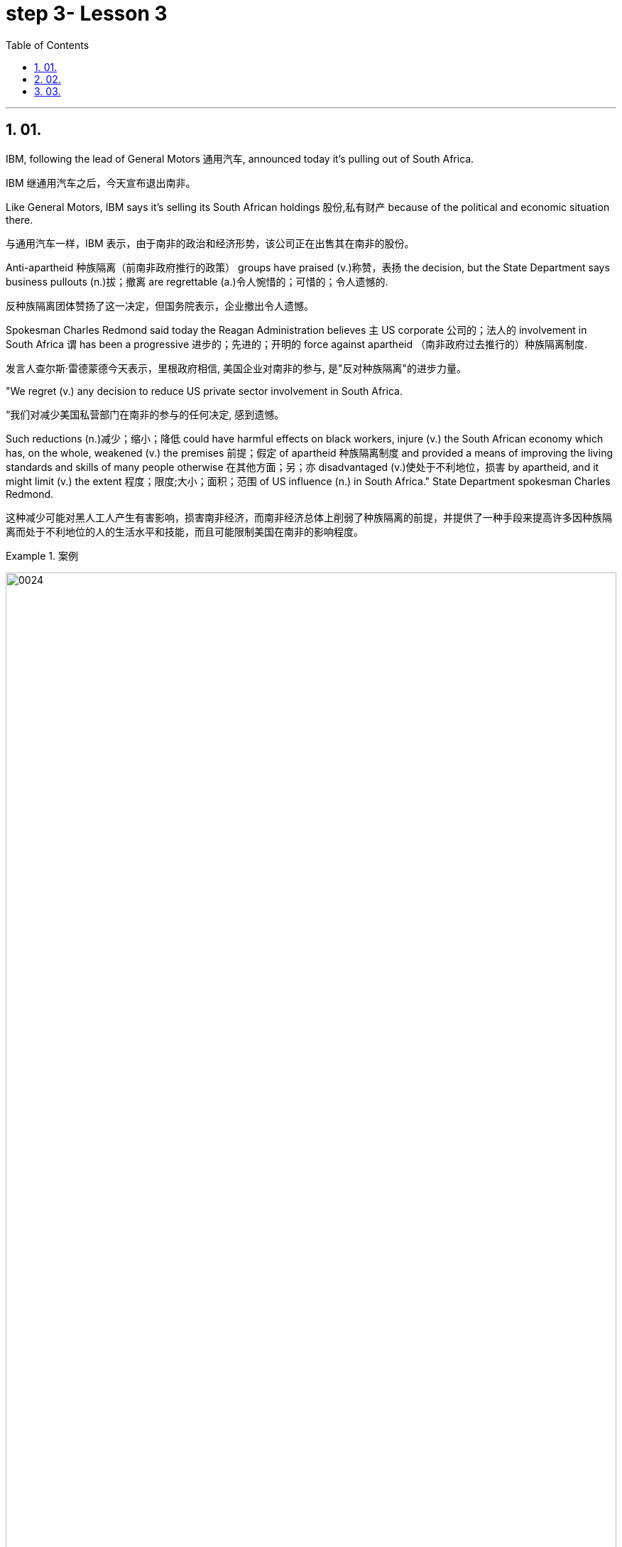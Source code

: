 
= step 3- Lesson 3
:toc: left
:toclevels: 3
:sectnums:
:stylesheet: ../../+ 000 eng选/美国高中历史教材 American History ： From Pre-Columbian to the New Millennium/myAdocCss.css

'''

== 01.

IBM, following the lead of General Motors 通用汽车, announced today it’s pulling out of South Africa.

[.my2]
IBM 继通用汽车之后，今天宣布退出南非。

Like General Motors, IBM says it’s selling its South African holdings 股份,私有财产 because of the political and economic situation there.

[.my2]
与通用汽车一样，IBM 表示，由于南非的政治和经济形势，该公司正在出售其在南非的股份。

Anti-apartheid 种族隔离（前南非政府推行的政策） groups have praised (v.)称赞，表扬 the decision, but the State Department says business pullouts (n.)拔；撤离 are regrettable (a.)令人惋惜的；可惜的；令人遗憾的.

[.my2]
反种族隔离团体赞扬了这一决定，但国务院表示，企业撤出令人遗憾。

Spokesman Charles Redmond said today the Reagan Administration believes `主` US corporate 公司的；法人的 involvement in South Africa `谓` has been a progressive 进步的；先进的；开明的 force against apartheid （南非政府过去推行的）种族隔离制度.

[.my2]
发言人查尔斯·雷德蒙德今天表示，里根政府相信, 美国企业对南非的参与, 是"反对种族隔离"的进步力量。

"We regret (v.) any decision to reduce US private sector involvement in South Africa.

[.my2]
“我们对减少美国私营部门在南非的参与的任何决定, 感到遗憾。

Such reductions (n.)减少；缩小；降低 could have harmful effects on black workers, injure (v.) the South African economy which has, on the whole, weakened (v.) the premises 前提；假定 of apartheid 种族隔离制度 and provided a means of improving the living standards and skills of many people otherwise 在其他方面；另；亦  disadvantaged (v.)使处于不利地位，损害 by apartheid, and it might limit (v.) the extent 程度；限度;大小；面积；范围 of US influence (n.) in South Africa." State Department spokesman Charles Redmond.

[.my2]
这种减少可能对黑人工人产生有害影响，损害南非经济，而南非经济总体上削弱了种族隔离的前提，并提供了一种手段来提高许多因种族隔离而处于不利地位的人的生活水平和技能，而且可能限制美国在南非的影响程度。

[.my1]
.案例
====
image:../img/0024.svg[,100%]

.otherwise
in a different way to the way mentioned; differently 在其他方面；另；亦 +
- Bismarck, otherwise known as ‘the Iron Chancellor’ 俾斯麦，亦称为“铁血首相” +
- You know what this is about. Why pretend otherwise (= that you do not) ?你明明知道这是怎么回事，为什么装作不知道？ +
- I wanted to see him but he was otherwise engaged (= doing sth else) .我想见他，但他正忙着别的事情。
====

IBM employs (v.) some 1,500 people in South Africa.

[.my2]
IBM 在南非拥有约 1,500 名员工。

More than fifty black youths were arrested today in Harare, Zimbabwe, when police broke up 散开；解散;粉碎；破碎 demonstrations 集会示威；游行示威 at South African offices and the US embassy.

[.my2]
今天，当警察驱散南非办事处和美国大使馆的示威活动时，津巴布韦哈拉雷有五十多名黑人青年被捕。

Julie Fredricks reports.

[.my2]
朱莉·弗雷德里克斯报道。

"A group of more than a thousand students and youths `谓` caused thousands of dollars of damage by burning (v.) and stoning (v.)the offices of the South African trade mission 使团；代表团；执行任务的地点, South African Airways, Air Malawi, and the Malawian High Commission （英联邦国家相互派驻的）高级专员公署;（政府或国际组织的）重大项目工作组；特别事务公署.

[.my2]
“一千多名学生和青年组成的团体, 焚烧和投掷南非贸易代表团、南非航空公司、马拉维航空公司, 和马拉维高级委员会的办公室，造成了数千美元的损失。

[.my1]
.案例
====
.High Commission
1.the office and the staff of an embassy that represents the interests of one Commonwealth country in another（英联邦国家相互派驻的）高级专员公署 +
2.a group of people who are working for a government or an international organization on an important project（政府或国际组织的）重大项目工作组；特别事务公署
====

The demonstrators ① suspected (v.) South African complicity (v.)同谋；共犯；勾结 in the plane crash that killed Mozambiquan President Machel in South Africa and ② blamed (v.) Malawi for supporting (v.) the Pretoria-backed (a.) insurgents 叛乱分子 that are attacking (v.) Mozambique.

[.my2]
示威者怀疑, 南非参与了导致莫桑比克总统马谢尔在南非丧生的飞机坠毁事件，并指责"马拉维支持比勒陀利亚支持的反叛分子, 袭击莫桑比克"。

Zimbabwean government officials appealed for calm, and `主` #a statement# from Prime Minister Mugabe 后定向前推进 just back from a trip to London `谓` #is expected# (v.)预料；预期；预计 tomorrow.

[.my2]
津巴布韦政府官员呼吁保持冷静。刚从伦敦访问回来的津巴布韦总理穆加贝, 预计将于明天发表声明。

For National Public Radio, this is Julie Fredricks in Harare.

[.my2]
我是国家公共广播电台的朱莉·弗雷德里克斯，来自哈拉雷。


'''

==  02.

President Reagan met (v.) for about an hour today with West German Chancellor Helmut Kohl at the White House.

[.my2]
里根总统, 今天在白宫会见了西德总理赫尔穆特·科尔约一个小时。

Kohl is the first European Leader to visit the President since the Reykjavik summit.

[.my2]
科尔是雷克雅未克峰会以来, 第一位拜访总统的欧洲领导人。

US officials say Kohl expressed (v.) support for the President’s SDI program.

[.my2]
美国官员称, 科尔表达了对总统战略防御计划的支持。

[.my1]
.案例
====
.SDI
Strategic Defense Initiative
====

West German Chancellor Helmut Kohl is in Washington D.C. for four days of meetings.

[.my2]
西德总理赫尔穆特·科尔, 正在华盛顿参加为期四天的会议。

Among the issues on his agenda are economic relations with the US and Germany’s policy towards southern Africa.

[.my2]
他议程上的问题包括, 与美国的经济关系, 以及德国对南部非洲的政策。

But today, `主` Kohl’s talk (n.) with President Reagan `谓` was dominated by the recent US-Soviet summit meeting in Iceland.

[.my2]
但今天，科尔与里根总统的谈话内容, 主要是关于最近在冰岛举行的美苏峰会。

NPR’s Brenda Wilson reports.

[.my2]
NPR 的布伦达·威尔逊报道。

While no major agreement was signed by the United States and the Soviet Union in Reykjavik, the two countries made (v.) progress in arms control talks (n.) in areas 后定向前推进 that are a central concern to America’s European allies.

[.my2]
尽管美国和苏联在雷克雅未克没有签署任何重大协议，但两国在美国欧洲盟友最关心的领域的军控谈判, 取得了进展。

Those particular areas `谓` involve (v.) disarmament (n.)裁军，裁减军备（尤指核武器） proposals 后定向前推进 made in Iceland, affecting medium-range missiles and long-range missiles over which allies 盟国 have voiced (v.) some reservations 保留意见；疑惑.

[.my2]
这些具体领域涉及冰岛提出的裁军建议，涉及中程导弹和远程导弹，盟国对此表示了一些保留意见。


This was a major topic of discussion with Chancellor Kohl today, even though his Foreign Minister was briefed (v.)给（某人）指示；向（某人）介绍情况 by the US Secretary of State only last week.

[.my2]
这是今天与科尔总理讨论的一个主要话题，尽管他的外交部长上周才听取了美国国务卿的通报。

In remarks (v.)说起；谈论；评论 welcoming Chancellor Kohl, President Reagan sounded (v.)听起来…的; （使）发出声音，响;听起来好像；让人听着好像 a positive note 特征；口气；调子；气氛, saying that there was ample 足够的；丰裕的 reason for optimism.

[.my2]
里根总统在欢迎科尔总理的讲话中, 表达了积极的态度，称有充分的理由保持乐观。

"When the next agreement is finally reached with the Soviet Union, and I say when, not if, it will not be the result of weakness of timidity (n.)胆怯，胆小，羞怯 on the part of 就……而言 Western nations.

[.my2]
“当最终与苏联达成下一份协议时，我说的是"何时做"，而不是"是否会"，这不会是西方国家胆怯的结果。

Instead, it will flow 来自；由…引起 from our strength, realism 务实作风；现实主义方式 and unity." The President also explained that `主` achieving (v.)（凭长期努力）达到（某目标、地位、标准） such an agreement `谓` would depend upon pushing ahead with his Strategic Defense Initiative 倡议；新方案, SDI, because it offered (v.) protection against cheating.

[.my2]
相反，它将来自我们的力量、现实主义和团结。”总统还解释说，达成这样的协议, 将取决于推进他的战略防御计划（SDI），因为它提供了防止作弊的保护。

[.my1]
.案例
====
.flow from sth
( formal ) to come or result from sth来自；由…引起
====

But members of NATO, including Germany, have expressed concern that `主` eliminating (v.)排除；清除；消除 medium-range missiles in Europe as was proposed in Reykjavik `谓` would potentially leave (v.) Europe vulnerable (a.)（身体上或感情上）脆弱的，易受…伤害的 to the Soviet ① shorter-range missiles and ② greater superiority 优越（性）；优势 in conventional 非核的；常规的 forces.

[.my2]
但北约成员国，包括德国，对在雷克雅未克提出的在欧洲消除中程导弹的提议表示担忧，认为这可能使欧洲面临苏联短程导弹的威胁，并导致在常规武装力量上苏联拥有更大的优势。

They expressed doubts that SDI could make up for 弥补，补偿，抵消 those deficiencies 缺乏，不足；缺陷.

[.my2]
他们对 SDI 能否弥补这些缺陷表示怀疑。

The allies 盟国, in particular West Germany, want reductions (n.) in medium-range missiles tied to 连接；联合；使紧密结合 reductions in shorter-range missiles and conventional forces.

[.my2]
盟国，特别是西德，希望在削减中程导弹的同时, 削减短程导弹和常规部队。

Chancellor Kohl was expected to press (v.) these points and to urge (v.) President Reagan to compromise (v.)（为达成协议而）妥协，折中，让步 on SDI to keep talks (n.) between the US and the Soviets moving.

[.my2]
预计科尔总理将强调这些观点，并敦促里根总统在 SDI 问题上做出妥协，以保持美国和苏联之间的谈判继续进行。

Speaking through an interpreter 口译工作者；口译译员 in his arrival remarks, Kohl did not mention (v.) SDI, "It remains (v.) our goal, and I know that I shared (v.) with you, Mr. President, to create peace and security with ever fewer weapons.

[.my2]
科尔在抵达致辞中通过翻译发表讲话，并没有提及 SDI，“这仍然是我们的目标，总统先生，我知道我和你分享过，以更少的武器, 创造和平与安全。



In Reykjavik, thanks to your serious and consistent efforts in pursuit (n.) of peace, a major step was taken in this direction.

[.my2]
在雷克雅未克，由于你们为追求和平而作出的认真而持续的努力，我们已朝这个方向迈出了重要的一步。

And we must now take the opportunities that present (v.)（以某种方式）展现，显示，表现 themselves without endangering (v.)使遭危险；危及；危害 our defensive capability." After the meeting between Kohl and the President, `主` a senior administration official `谓` #quoted# 引用；引述 Kohl #as saying that# he has always been in favor of the Strategic Defense system.

[.my2]
我们现在必须抓住出现的机会，而不危及我们的防御能力。”在科尔与总统会面后，一位高级政府官员援引科尔的话说，他一直支持战略防御系统。

[.my1]
.案例
====
.quote
(v.)~ (sth) (from sbsth) |~ (sb) (#as doing# sth) :to repeat the exact words that another person has said or written引用；引述
[ VN] +
- He quoted a passage from the minister's speech. 他引用了部长的一段讲话。 +
- The President was quoted in the press as saying that he disagreed with the decision. 报刊援引总统的话，说他不赞成这项决定。
====

At the White House, I’m Brenda Wilson.

[.my2]
在白宫，我是布伦达·威尔逊。

'''

==  03.

A group of business leaders in Boston today announced plans to expand a college scholarship 奖学金 program to include any eligible 有资格的；合格的；具备条件的 Boston high school graduate.

[.my2]
波士顿的一群商界领袖今天宣布, 计划扩大大学奖学金计划，以涵盖任何符合条件的波士顿高中毕业生。

The business leaders announced plans for a permanent five-million dollar endowment (n.)捐款；捐赠；资助 fund, and they also promise to hire (v.) any of the students who go on to complete (v.) their college educations.

[.my2]
商界领袖宣布了设立 500 万美元永久性捐赠基金的计划，他们还承诺雇用任何继续完成大学教育的学生。

Andrew Kaffery of member station WBUR has the report.

[.my2]
WBUR 会员站的安德鲁·卡弗里 (Andrew Kaffery) 收到了这份报告。

The Boston business community’s 社区；社会 involvement in the Boston public school dates (v.) back almost twenty years, from work internships 实习 to an endowment 捐款；捐赠；资助 program for Boston teachers.

[.my2]
波士顿商界对波士顿公立学校的参与, 可以追溯到近二十年前，从工作实习, 到波士顿教师的捐赠计划。

Business has pumped 用泵（或泵样器官等）输送 more than one million dollars into the public schools.

[.my2]
企业已向公立学校注入了超过一百万美元。

Now business leaders say they’re ready to make their biggest commitment 承诺；许诺；允诺承担；保证 yet: a multi-million dollar scholarship program that will enable the city’s poorest kids to go on to college and to jobs afterward.

[.my2]
现在，商界领袖表示，他们已准备好做出迄今为止最大的承诺：一项数百万美元的奖学金计划，该计划将使该市最贫困的孩子能够继续上大学并随后找到工作。

The program is called Action Center for Educational Services and Scholarships, or ACESS.

[.my2]
该计划, 称为"教育服务和奖学金行动中心"，或 ACESS。

According to Daniel Cheever, the President of Boston’s Wheelock College, ACESS in not a blank check for the eligible graduates.

[.my2]
波士顿会德丰学院 (Wheelock College) 校长丹尼尔·奇弗 (Daniel Cheever) 表示，对于符合条件的毕业生来说，ACESS 并不是一张空白支票。

"First We’ll help them get as much aid as they can from other sources, and secondly, we’ll provide the last dollar scholarship.

[.my2]
“首先，我们将帮助他们从其他来源获得尽可能多的援助，其次，我们将提供最后一美元的奖学金。

I should add (v.), of course, they have to qualify (v.)使合格；使具备资格 for financial aid; that is, we’re not handing out money to students who don’t need it." The average grant (n.)（尤指正式地或法律上）同意，准予;（政府、机构的）拨款，允许 is around five hundred dollars and already the program has given one hundred Boston students more than fifty thousand dollars in scholarship money.

[.my2]
当然，我要补充一点，他们必须有资格获得经济援助；也就是说，我们不会向不需要的学生发放资金。”平均助学金约为 500 美元，该项目已经为 100 名波士顿学生提供了超过 5 万美元的奖学金。

Other assistance from the program has helped those students raise more than six hundred thousand dollars in additional financial aid.

[.my2]
该计划的其他援助已帮助这些学生筹集了超过六十万美元的额外经济援助。

School officials say this program will help a system where 43% of the students live (v.) below the poverty 贫穷；贫困 level, and `主` almost #half# 后定向前推进 who enter (v.) high school `谓` #drop out# 退学,辍学.

[.my2]
学校官员表示，该计划将帮助一个 "43% 的学生生活在贫困线以下、几乎一半进入高中的学生辍学"的系统。

Robert Weaver was on Boston high school graduate who could not afford (v.)  college.

[.my2]
罗伯特·韦弗 (Robert Weaver) 是波士顿高中毕业生，无法负担大学费用。

He’s in the ACESS program now and will get a degree in airplane mechanics 机械学，力学；机制，运作方式 next year from the Wentworth Institute of Technology in Boston.

[.my2]
他现在正在参加 ACESS 项目，明年将从波士顿温特沃斯理工学院获得飞机力学学位。

"I got the Pale grant （政府、机构的）拨款 and the state scholarship, but there was still a gap.

[.my2]
“我获得了帕莱助学金和国家奖学金，但仍然存在差距。

There was like a twenty-three hundred-dollar gap.

[.my2]
大约有两千三百美元的差距。

Wentworth’s total bill `系` was fifty-seven hundred, so I had to fill that amount with working (v.) over the summer, my family contribution.

[.my2]
温特沃斯的账单总额为五千七百美元，所以我必须通过暑假的工作来填补这笔钱，这是我家庭的贡献。

I paid for my own books, my own tools, things like that.

[.my2]
我为自己的书、工具等东西付费。

But without ACESS I wouldn’t be where I am today." This program comes at an important time for the city of Boston.

[.my2]
但如果没有 ACESS，我就不会取得今天的成绩。” 该计划的推出正值波士顿市的一个重要时刻。

Unemployment here is among the lowest in the nation and business leaders say they’re having a hard time finding qualified job applicants.

[.my2]
这里的失业率是全国最低的，商界领袖表示，他们很难找到合格的求职者。

So the ACESS program is not just good public relations.

[.my2]
所以 ACESS 计划不仅仅是良好的公共关系。

Business leaders, like Edward Philips, who is the chairman of the ACESS program, say there’s a bit of self-preservation 自我保存；自我保护 involved.

[.my2]
ACESS 计划主席爱德华·飞利浦 (Edward Philips) 等商界领袖表示，这涉及到一些自我保护。

"Over time, we believe this program will increase the flow 持续生产；不断供应;流；流动 of Boston residents into Boston businesses and that, of course, is a self-serving 只为个人打算的；一心谋私利的 opportunity.

[.my2]
“随着时间的推移，我们相信, 该计划将增加波士顿居民进入波士顿企业的人数，当然，这是一个服务自己的机会。

If where you are has a supply of qualified people to enter managerial 经理的；管理的 and technical-professional level jobs, that can’t be anything but a plus."  +
Philips says any scholarship student who finishes college will be given hiring (v.) priority 优先；优先权；重点 over other job applicants by the participating businesses.

[.my2]
如果你所在的地方, 有足够的合格人才进入管理和技术专业级别的工作，那只能是一个加分。”飞利浦表示，任何完成大学学业的奖学金学生, 都将比其他求职者获得招聘优先权。参与企业。

College student Robert Weaver says the program has inspired 激励，鼓舞 other high school students to stay in school.

[.my2]
大学生罗伯特·韦弗表示，该计划激励了其他高中生留在学校。

"I went back to my high school yesterday, Brighton High School, and I talked to a senior class, the general assembly, and I was telling them basically what I’m involved in, and basically, to get yourselves motivated (v.) and go look for those ACESS advisers.

[.my2]
"昨天我回到了我的高中，布莱顿高中，我和一群高三学生进行了交流，进行了一个全校大会。我告诉他们我基本上参与了什么活动，还鼓励他们激发动力，主动去寻找那些ACESS顾问。"

They’re not going to come to you all the time.

[.my2]
他们不会一直来找你。

You have to get out there and get it if you want to take account 考虑到；顾及 for your own life, because no one else is going to do it for you.

[.my2]
如果你想为自己的生活负责，你就必须走出去并得到它，因为没有人会为你做这件事。

And that really pumped them up 给（某人）打气；鼓励, and now that they’re aware, and they know that ACESS advisers are there, things will be a lot easier for them." The business group is in the middle of a five-million-dollar fund drive.

[.my2]
这确实让他们兴奋不已，现在他们意识到了，而且他们知道 ACESS 顾问就在那里，事情对他们来说会容易得多。” 该业务集团正在进行 500 万美元的资金筹集活动。

Two million dollars has already been collected.

[.my2]
已经筹集到200万美元。

Thirty-two of Boston’s most influential corporations have already joined in, with twenty more soon to follow.

[.my2]
波士顿最有影响力的 32 家公司已经加入，不久还将有 20 家公司加入。

The program has drawn the praise of US Education Secretary William Bennett, who predicted it will become a national model.

[.my2]
该项目得到了美国教育部长威廉·贝内特的赞扬，他预测该项目将成为全国典范。

For National Public Radio, I’m Andrew Kaffery in Boston.

[.my2]
我是国家公共广播电台的安德鲁·卡弗里，来自波士顿。

'''
